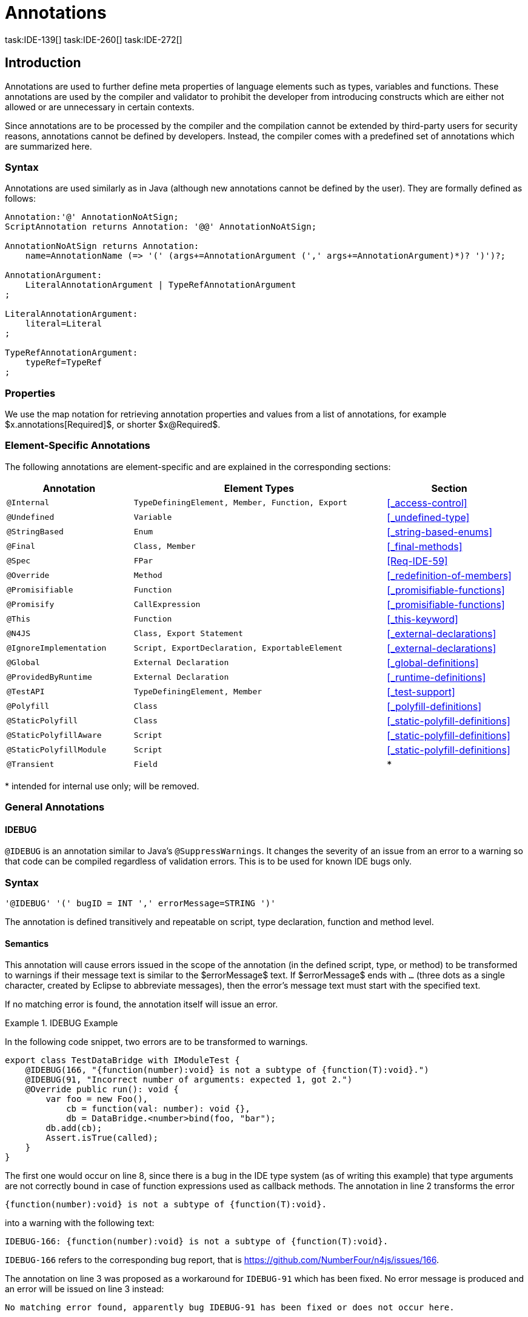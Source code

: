 
= Annotations
task:IDE-139[] task:IDE-260[] task:IDE-272[]
////
Copyright (c) 2017 NumberFour AG.
All rights reserved. This program and the accompanying materials
are made available under the terms of the Eclipse Public License v1.0
which accompanies this distribution, and is available at
http://www.eclipse.org/legal/epl-v10.html

Contributors:
  NumberFour AG - Initial API and implementation
////

[.language-n4js]
== Introduction

Annotations are used to further define meta properties of language
elements such as types, variables and functions. These annotations are
used by the compiler and validator to prohibit the developer from
introducing constructs which are either not allowed or are unnecessary
in certain contexts.

Since annotations are to be processed by the compiler and the
compilation cannot be extended by third-party users for security
reasons, annotations cannot be defined by developers. Instead, the
compiler comes with a predefined set of annotations which are summarized
here.

=== Syntax

Annotations are used similarly as in Java (although new annotations
cannot be defined by the user). They are formally defined as follows:

[source,xtext]
----
Annotation:'@' AnnotationNoAtSign;
ScriptAnnotation returns Annotation: '@@' AnnotationNoAtSign;

AnnotationNoAtSign returns Annotation:
    name=AnnotationName (=> '(' (args+=AnnotationArgument (',' args+=AnnotationArgument)*)? ')')?;

AnnotationArgument:
    LiteralAnnotationArgument | TypeRefAnnotationArgument
;

LiteralAnnotationArgument:
    literal=Literal
;

TypeRefAnnotationArgument:
    typeRef=TypeRef
;
----

=== Properties


We use the map notation for retrieving annotation properties and values
from a list of annotations, for example
$x.annotations[Required]$, or shorter
$x@Required$.

=== Element-Specific Annotations

The following annotations are element-specific and are explained in the
corresponding sections:

// TODO: Check if this table is correct

[cols="1m,2m,1"]
|===
|Annotation ^| Element Types | Section

|@Internal              |TypeDefiningElement, Member, Function, Export |<<_access-control>>
|@Undefined             |Variable                                      |<<_undefined-type>>
|@StringBased           |Enum                                          |<<_string-based-enums>>
|@Final                 |Class, Member                                 |<<_final-methods>>
|@Spec                  |FPar                                          |<<Req-IDE-59>>
|@Override              |Method                                        |<<_redefinition-of-members>>
|@Promisifiable         |Function                                      |<<_promisifiable-functions>>
|@Promisify             |CallExpression                                |<<_promisifiable-functions>>
|@This                  |Function                                      |<<_this-keyword>>
|@N4JS                  |Class, Export Statement                       |<<_external-declarations>>
|@IgnoreImplementation  |Script, ExportDeclaration, ExportableElement  |<<_external-declarations>>
|@Global                |External Declaration                          |<<_global-definitions>>
|@ProvidedByRuntime     |External Declaration                          |<<_runtime-definitions>>
|@TestAPI               |TypeDefiningElement, Member                   |<<_test-support>>
|@Polyfill              |Class                                         |<<_polyfill-definitions>>
|@StaticPolyfill        |Class                                         |<<_static-polyfill-definitions>>
|@StaticPolyfillAware   |Script                                        |<<_static-polyfill-definitions>>
|@StaticPolyfillModule  |Script                                        |<<_static-polyfill-definitions>>
|@Transient             |Field                                         ^| *
|===

pass:[*] intended for internal use only; will be removed.

=== General Annotations


==== IDEBUG

`@IDEBUG` is an annotation similar to Java’s `@SuppressWarnings`.
It changes the severity of an issue from an error to a warning so that code can be compiled regardless of validation errors.
This is to be used for known IDE bugs only.

=== Syntax [[idebug-syntax]]

[source,xtext]
----
'@IDEBUG' '(' bugID = INT ',' errorMessage=STRING ')'
----

The annotation is defined transitively and repeatable on script, type declaration, function and method level.

==== Semantics

This annotation will cause errors issued in the scope of the annotation (in the defined script, type, or method) to be transformed to warnings if their message text is similar to the $errorMessage$ text.
If $errorMessage$ ends with `…` (three dots as a single character, created by Eclipse to abbreviate messages), then the error’s message text must start with the specified text.

If no matching error is found, the annotation itself will issue an error.

[[ex:IDEBUG]]
.IDEBUG Example
====
In the following code snippet, two errors are to be
transformed to warnings.

[source,n4js]
----
export class TestDataBridge with IModuleTest {
    @IDEBUG(166, "{function(number):void} is not a subtype of {function(T):void}.")
    @IDEBUG(91, "Incorrect number of arguments: expected 1, got 2.")
    @Override public run(): void {
        var foo = new Foo(),
            cb = function(val: number): void {},
            db = DataBridge.<number>bind(foo, "bar");
        db.add(cb);
        Assert.isTrue(called);
    }
}
----

The first one would occur on line 8, since there is a bug in the IDE
type system (as of writing this example) that type arguments are not
correctly bound in case of function expressions used as callback
methods. The annotation in line 2 transforms the error

[source,n4js]
----
{function(number):void} is not a subtype of {function(T):void}.
----

into a warning with the following text:

[source,n4js]
----
IDEBUG-166: {function(number):void} is not a subtype of {function(T):void}.
----

`IDEBUG-166` refers to the corresponding bug report, that is https://github.com/NumberFour/n4js/issues/166.

The annotation on line 3 was proposed as a workaround for `IDEBUG-91` which has
been fixed. No error message is produced and an error will be issued on line 3 instead:

[source,n4js]
----
No matching error found, apparently bug IDEBUG-91 has been fixed or does not occur here.
----

====

==== Suppress Warnings

TIP: version>0.5 - This is not part of version 0.3

[.language-n4js]
== Declaration of Annotations

TIP: version>0.5 - not implemented in version 0.3 task:IDE-139[]
